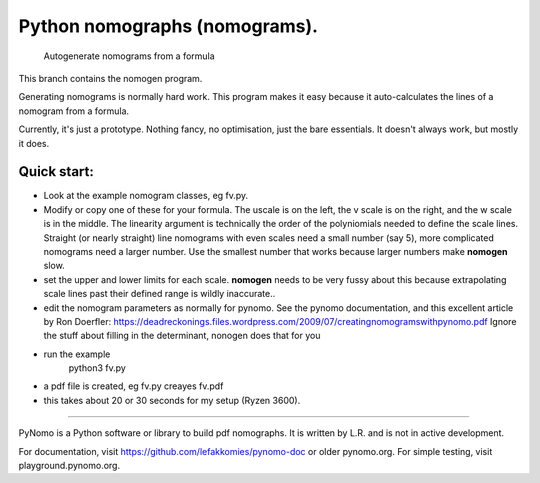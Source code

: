 Python nomographs (nomograms).
==============================

                            Autogenerate nomograms from a formula

This branch contains the nomogen program.

Generating nomograms is normally hard work.
This program makes it easy because it auto-calculates the lines of a nomogram from a formula.

Currently, it's just a prototype.  Nothing fancy, no optimisation, just the
bare essentials.  It doesn't always work, but mostly it does.


.. image:: example.png

Quick start:
------------
- Look at the example nomogram classes, eg fv.py.
- Modify or copy one of these for your formula.
  The uscale is on the left, the v scale is on the right, and the w scale is in
  the middle.
  The linearity argument is technically the order of the polyniomials needed
  to define the scale lines.  Straight (or nearly straight) line nomograms
  with even scales need a small number (say 5), more complicated nomograms
  need a larger number.  Use the smallest number that works because
  larger numbers make **nomogen** slow.

- set the upper and lower limits for each scale.  **nomogen** needs to be very fussy
  about this because extrapolating scale lines past their defined range is
  wildly inaccurate..
- edit the nomogram parameters as normally for pynomo.  See the pynomo
  documentation, and this excellent article by Ron Doerfler:
  https://deadreckonings.files.wordpress.com/2009/07/creatingnomogramswithpynomo.pdf
  Ignore the stuff about filling in the determinant, nonogen does that for you

- run the example
              python3 fv.py
- a pdf file is created, eg fv.py creayes fv.pdf
- this takes about 20 or 30 seconds for my setup (Ryzen 3600).


..............................................................................


PyNomo is a Python software or library to build pdf nomographs. It is written by L.R. and is not in active development. 

For documentation, visit https://github.com/lefakkomies/pynomo-doc or older pynomo.org. For simple testing, visit playground.pynomo.org.
